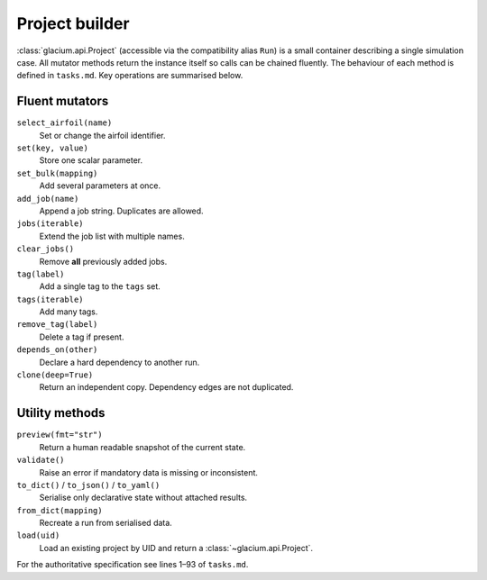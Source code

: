 Project builder
===============

:class:`glacium.api.Project` (accessible via the compatibility alias
``Run``) is a small container describing a single
simulation case.  All mutator methods return the instance itself so
calls can be chained fluently.  The behaviour of each method is defined
in ``tasks.md``.  Key operations are summarised below.

Fluent mutators
---------------

``select_airfoil(name)``
    Set or change the airfoil identifier.

``set(key, value)``
    Store one scalar parameter.

``set_bulk(mapping)``
    Add several parameters at once.

``add_job(name)``
    Append a job string. Duplicates are allowed.

``jobs(iterable)``
    Extend the job list with multiple names.

``clear_jobs()``
    Remove **all** previously added jobs.

``tag(label)``
    Add a single tag to the ``tags`` set.

``tags(iterable)``
    Add many tags.

``remove_tag(label)``
    Delete a tag if present.

``depends_on(other)``
    Declare a hard dependency to another run.

``clone(deep=True)``
    Return an independent copy. Dependency edges are not duplicated.

Utility methods
---------------

``preview(fmt="str")``
    Return a human readable snapshot of the current state.

``validate()``
    Raise an error if mandatory data is missing or inconsistent.

``to_dict()`` / ``to_json()`` / ``to_yaml()``
    Serialise only declarative state without attached results.

``from_dict(mapping)``
    Recreate a run from serialised data.

``load(uid)``
    Load an existing project by UID and return a :class:`~glacium.api.Project`.

For the authoritative specification see lines 1–93 of
``tasks.md``.
